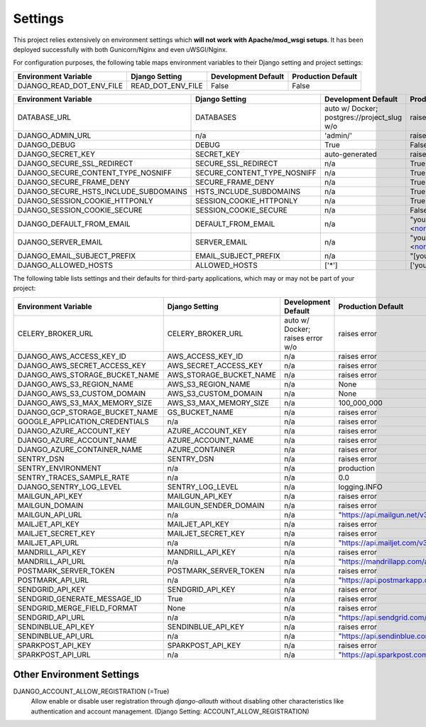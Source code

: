 .. _settings:

Settings
========

This project relies extensively on environment settings which **will not work with Apache/mod_wsgi setups**. It has been deployed successfully with both Gunicorn/Nginx and even uWSGI/Nginx.

For configuration purposes, the following table maps environment variables to their Django setting and project settings:


======================================= =========================== ============================================== ======================================================================
Environment Variable                    Django Setting              Development Default                            Production Default
======================================= =========================== ============================================== ======================================================================
DJANGO_READ_DOT_ENV_FILE                READ_DOT_ENV_FILE           False                                          False
======================================= =========================== ============================================== ======================================================================


======================================= =========================== ============================================== ======================================================================
Environment Variable                    Django Setting              Development Default                            Production Default
======================================= =========================== ============================================== ======================================================================
DATABASE_URL                            DATABASES                   auto w/ Docker; postgres://project_slug w/o    raises error
DJANGO_ADMIN_URL                        n/a                         'admin/'                                       raises error
DJANGO_DEBUG                            DEBUG                       True                                           False
DJANGO_SECRET_KEY                       SECRET_KEY                  auto-generated                                 raises error
DJANGO_SECURE_SSL_REDIRECT              SECURE_SSL_REDIRECT         n/a                                            True
DJANGO_SECURE_CONTENT_TYPE_NOSNIFF      SECURE_CONTENT_TYPE_NOSNIFF n/a                                            True
DJANGO_SECURE_FRAME_DENY                SECURE_FRAME_DENY           n/a                                            True
DJANGO_SECURE_HSTS_INCLUDE_SUBDOMAINS   HSTS_INCLUDE_SUBDOMAINS     n/a                                            True
DJANGO_SESSION_COOKIE_HTTPONLY          SESSION_COOKIE_HTTPONLY     n/a                                            True
DJANGO_SESSION_COOKIE_SECURE            SESSION_COOKIE_SECURE       n/a                                            False
DJANGO_DEFAULT_FROM_EMAIL               DEFAULT_FROM_EMAIL          n/a                                            "your_project_name <noreply@your_domain_name>"
DJANGO_SERVER_EMAIL                     SERVER_EMAIL                n/a                                            "your_project_name <noreply@your_domain_name>"
DJANGO_EMAIL_SUBJECT_PREFIX             EMAIL_SUBJECT_PREFIX        n/a                                            "[your_project_name] "
DJANGO_ALLOWED_HOSTS                    ALLOWED_HOSTS               ['*']                                          ['your_domain_name']
======================================= =========================== ============================================== ======================================================================

The following table lists settings and their defaults for third-party applications, which may or may not be part of your project:

======================================= =========================== ============================================== ======================================================================
Environment Variable                    Django Setting              Development Default                            Production Default
======================================= =========================== ============================================== ======================================================================
CELERY_BROKER_URL                       CELERY_BROKER_URL           auto w/ Docker; raises error w/o               raises error
DJANGO_AWS_ACCESS_KEY_ID                AWS_ACCESS_KEY_ID           n/a                                            raises error
DJANGO_AWS_SECRET_ACCESS_KEY            AWS_SECRET_ACCESS_KEY       n/a                                            raises error
DJANGO_AWS_STORAGE_BUCKET_NAME          AWS_STORAGE_BUCKET_NAME     n/a                                            raises error
DJANGO_AWS_S3_REGION_NAME               AWS_S3_REGION_NAME          n/a                                            None
DJANGO_AWS_S3_CUSTOM_DOMAIN             AWS_S3_CUSTOM_DOMAIN        n/a                                            None
DJANGO_AWS_S3_MAX_MEMORY_SIZE           AWS_S3_MAX_MEMORY_SIZE      n/a                                            100_000_000
DJANGO_GCP_STORAGE_BUCKET_NAME          GS_BUCKET_NAME              n/a                                            raises error
GOOGLE_APPLICATION_CREDENTIALS          n/a                         n/a                                            raises error
DJANGO_AZURE_ACCOUNT_KEY                AZURE_ACCOUNT_KEY           n/a                                            raises error
DJANGO_AZURE_ACCOUNT_NAME               AZURE_ACCOUNT_NAME          n/a                                            raises error
DJANGO_AZURE_CONTAINER_NAME             AZURE_CONTAINER             n/a                                            raises error
SENTRY_DSN                              SENTRY_DSN                  n/a                                            raises error
SENTRY_ENVIRONMENT                      n/a                         n/a                                            production
SENTRY_TRACES_SAMPLE_RATE               n/a                         n/a                                            0.0
DJANGO_SENTRY_LOG_LEVEL                 SENTRY_LOG_LEVEL            n/a                                            logging.INFO
MAILGUN_API_KEY                         MAILGUN_API_KEY             n/a                                            raises error
MAILGUN_DOMAIN                          MAILGUN_SENDER_DOMAIN       n/a                                            raises error
MAILGUN_API_URL                         n/a                         n/a                                            "https://api.mailgun.net/v3"
MAILJET_API_KEY                         MAILJET_API_KEY             n/a                                            raises error
MAILJET_SECRET_KEY                      MAILJET_SECRET_KEY          n/a                                            raises error
MAILJET_API_URL                         n/a                         n/a                                            "https://api.mailjet.com/v3"
MANDRILL_API_KEY                        MANDRILL_API_KEY            n/a                                            raises error
MANDRILL_API_URL                        n/a                         n/a                                            "https://mandrillapp.com/api/1.0"
POSTMARK_SERVER_TOKEN                   POSTMARK_SERVER_TOKEN       n/a                                            raises error
POSTMARK_API_URL                        n/a                         n/a                                            "https://api.postmarkapp.com/"
SENDGRID_API_KEY                        SENDGRID_API_KEY            n/a                                            raises error
SENDGRID_GENERATE_MESSAGE_ID            True                        n/a                                            raises error
SENDGRID_MERGE_FIELD_FORMAT             None                        n/a                                            raises error
SENDGRID_API_URL                        n/a                         n/a                                            "https://api.sendgrid.com/v3/"
SENDINBLUE_API_KEY                      SENDINBLUE_API_KEY          n/a                                            raises error
SENDINBLUE_API_URL                      n/a                         n/a                                            "https://api.sendinblue.com/v3/"
SPARKPOST_API_KEY                       SPARKPOST_API_KEY           n/a                                            raises error
SPARKPOST_API_URL                       n/a                         n/a                                            "https://api.sparkpost.com/api/v1"
======================================= =========================== ============================================== ======================================================================

--------------------------
Other Environment Settings
--------------------------

DJANGO_ACCOUNT_ALLOW_REGISTRATION (=True)
    Allow enable or disable user registration through `django-allauth` without disabling other characteristics like authentication and account management. (Django Setting: ACCOUNT_ALLOW_REGISTRATION)
